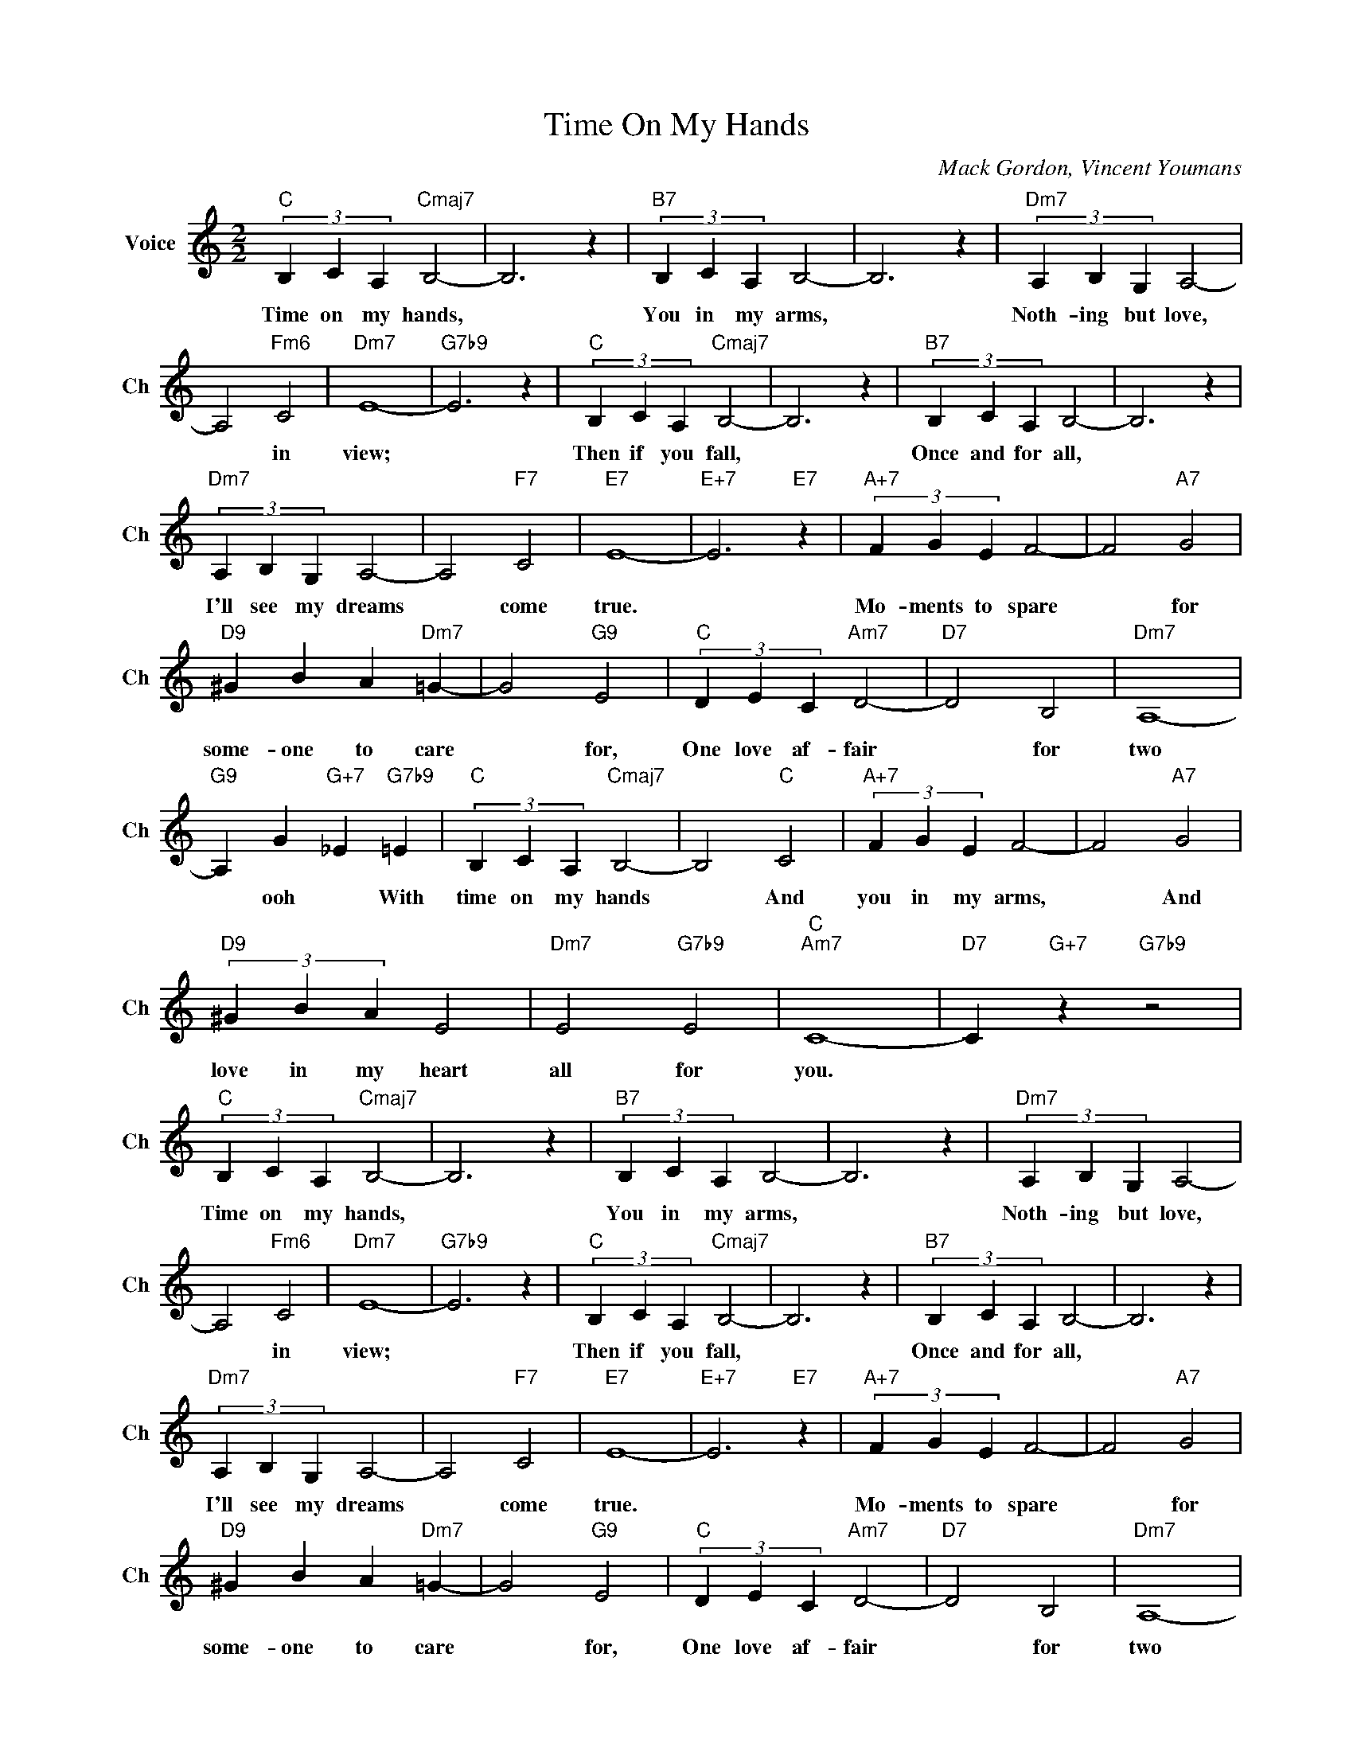 X:1
T:Time On My Hands
C:Mack Gordon, Vincent Youmans
L:1/4
M:2/2
I:linebreak $
K:C
V:1 treble nm="Voice" snm="Ch"
V:1
"C" (3B, C A,"Cmaj7" B,2- | B,3 z |"B7" (3B, C A, B,2- | B,3 z |"Dm7" (3A, B, G, A,2- |$ %5
w: Time on my hands,||You in my arms,||Noth- ing but love,|
 A,2"Fm6" C2 |"Dm7" E4- |"G7b9" E3 z |"C" (3B, C A,"Cmaj7" B,2- | B,3 z |"B7" (3B, C A, B,2- | %11
w: * in|view;||Then if you fall,||Once and for all,|
 B,3 z |$"Dm7" (3A, B, G, A,2- | A,2"F7" C2 |"E7" E4- |"E+7" E3"E7" z |"A+7" (3F G E F2- | %17
w: |I'll see my dreams|* come|true.||Mo- ments to spare|
 F2"A7" G2 |$"D9" ^G B A"Dm7" =G- | G2"G9" E2 |"C" (3D E C"Am7" D2- |"D7" D2 B,2 |"Dm7" A,4- |$ %23
w: * for|some- one to care|* for,|One love af- fair|* for|two|
"G9" A, G"G+7" _E"G7b9" =E |"C" (3B, C A,"Cmaj7" B,2- | B,2"C" C2 |"A+7" (3F G E F2- | F2"A7" G2 |$ %28
w: * ooh * With|time on my hands|* And|you in my arms,|* And|
"D9" (3^G B A E2 |"Dm7" E2"G7b9" E2 |"C""Am7" C4- |"D7" C"G+7" z"G7b9" z2 | %32
w: love in my heart|all for|you.||
"C" (3B, C A,"Cmaj7" B,2- | B,3 z |"B7" (3B, C A, B,2- | B,3 z |"Dm7" (3A, B, G, A,2- |$ %37
w: Time on my hands,||You in my arms,||Noth- ing but love,|
 A,2"Fm6" C2 |"Dm7" E4- |"G7b9" E3 z |"C" (3B, C A,"Cmaj7" B,2- | B,3 z |"B7" (3B, C A, B,2- | %43
w: * in|view;||Then if you fall,||Once and for all,|
 B,3 z |$"Dm7" (3A, B, G, A,2- | A,2"F7" C2 |"E7" E4- |"E+7" E3"E7" z |"A+7" (3F G E F2- | %49
w: |I'll see my dreams|* come|true.||Mo- ments to spare|
 F2"A7" G2 |$"D9" ^G B A"Dm7" =G- | G2"G9" E2 |"C" (3D E C"Am7" D2- |"D7" D2 B,2 |"Dm7" A,4- |$ %55
w: * for|some- one to care|* for,|One love af- fair|* for|two|
"G9" A, G"G+7" _E"G7b9" =E |"C" (3B, C A,"Cmaj7" B,2- | B,2"C" C2 |"A+7" (3F G E F2- | F2"A7" G2 |$ %60
w: * ooh * With|time on my hands|* And|you in my arms,|* And|
"D9" (3^G B A E2 |"Dm7" E2"G7b9" E2 |"C""Am7" C4- |"D7" C"G+7" z"G7b9" z2 |"C""F9" C4- | %65
w: love in my heart|all for|you.||you.|
"Cmaj7" C3 z | %66
w: |
